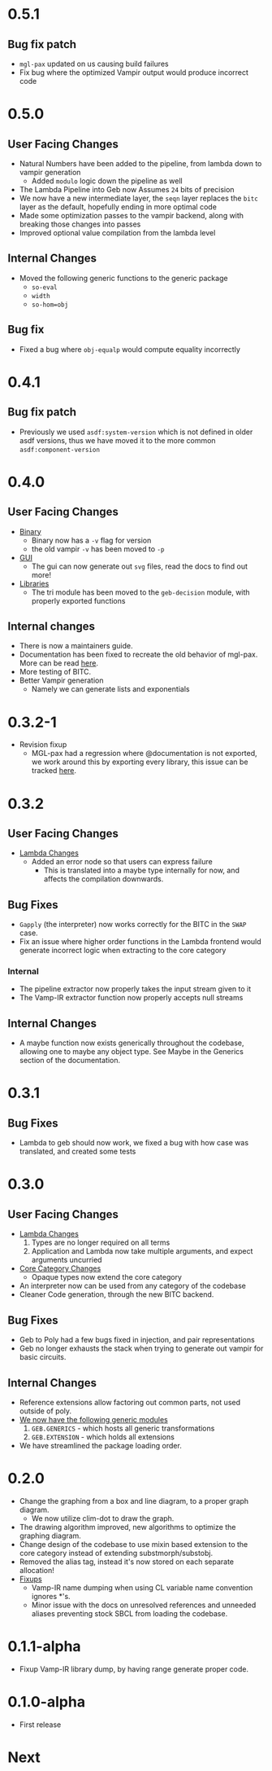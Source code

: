 * 0.5.1
** Bug fix patch
- =mgl-pax= updated on us causing build failures
- Fix bug where the optimized Vampir output would produce incorrect
  code
* 0.5.0

** User Facing Changes
- Natural Numbers have been added to the pipeline, from lambda down to
  vampir generation
  + Added =modulo= logic down the pipeline as well
- The Lambda Pipeline into Geb now Assumes =24= bits of precision
- We now have a new intermediate layer, the =seqn= layer replaces the
  =bitc= layer as the default, hopefully ending in more optimal code
- Made some optimization passes to the vampir backend, along with
  breaking those changes into passes
- Improved optional value compilation from the lambda level
** Internal Changes
- Moved the following generic functions to the generic package
  + =so-eval=
  + =width=
  + =so-hom=obj=
** Bug fix
- Fixed a bug where =obj-equalp= would compute equality incorrectly
* 0.4.1
** Bug fix patch
- Previously we used =asdf:system-version= which is not defined in
  older asdf versions, thus we have moved it to the more common
  =asdf:component-version=
* 0.4.0
** User Facing Changes
- _Binary_
  + Binary now has a =-v= flag for version
  + the old vampir =-v= has been moved to =-p=
- _GUI_
  + The gui can now generate out =svg= files, read the docs to find
    out more!
- _Libraries_
  + The tri module has been moved to the =geb-decision= module, with
    properly exported functions
** Internal changes
- There is now a maintainers guide.
- Documentation has been fixed to recreate the old behavior of
  mgl-pax. More can be read [[https://github.com/melisgl/mgl-pax/issues/30][here]].
- More testing of BITC.
- Better Vampir generation
  + Namely we can generate lists and exponentials
* 0.3.2-1
- Revision fixup
  + MGL-pax had a regression where @documentation is not exported, we
    work around this by exporting every library, this issue can be
    tracked [[https://github.com/melisgl/mgl-pax/issues/30][here]].
* 0.3.2
** User Facing Changes
- _Lambda Changes_
  - Added an error node so that users can express failure
    + This is translated into a maybe type internally for now, and
      affects the compilation downwards.
** Bug Fixes
- =Gapply= (the interpreter) now works correctly for the BITC in the
  =SWAP= case.
- Fix an issue where higher order functions in the Lambda frontend
  would generate incorrect logic when extracting to the core category
*** Internal
- The pipeline extractor now properly takes the input stream given to it
- The Vamp-IR extractor function now properly accepts null streams
** Internal Changes
- A maybe function now exists generically throughout the codebase,
  allowing one to maybe any object type. See Maybe in the Generics
  section of the documentation.
* 0.3.1
** Bug Fixes
- Lambda to geb should now work, we fixed a bug with how case was
  translated, and created some tests
* 0.3.0
** User Facing Changes
- _Lambda Changes_
  1. Types are no longer required on all terms
  2. Application and Lambda now take multiple arguments, and expect
     arguments uncurried
- _Core Category Changes_
  + Opaque types now extend the core category
- An interpreter now can be used from any category of the codebase
- Cleaner Code generation, through the new BITC backend.
** Bug Fixes
- Geb to Poly had a few bugs fixed in injection, and pair
  representations
- Geb no longer exhausts the stack when trying to generate out
  vampir for basic circuits.
** Internal Changes
- Reference extensions allow factoring out common parts, not used
  outside of poly.
- _We now have the following generic modules_
  1. =GEB.GENERICS= - which hosts all generic transformations
  2. =GEB.EXTENSION= - which holds all extensions
- We have streamlined the package loading order.
* 0.2.0
- Change the graphing from a box and line diagram, to a proper graph diagram.
  + We now utilize clim-dot to draw the graph.
- The drawing algorithm improved, new algorithms to optimize the
  graphing diagram.
- Change design of the codebase to use mixin based extension to the
  core category instead of extending substmorph/substobj.
- Removed the alias tag, instead it's now stored on each separate
  allocation!
- _Fixups_
  + Vamp-IR name dumping when using CL variable name convention
    ignores *'s.
  + Minor issue with the docs on unresolved references and unneeded
    aliases preventing stock SBCL from loading the codebase.
* 0.1.1-alpha
- Fixup Vamp-IR library dump, by having range generate proper code.
* 0.1.0-alpha
- First release
* Next
